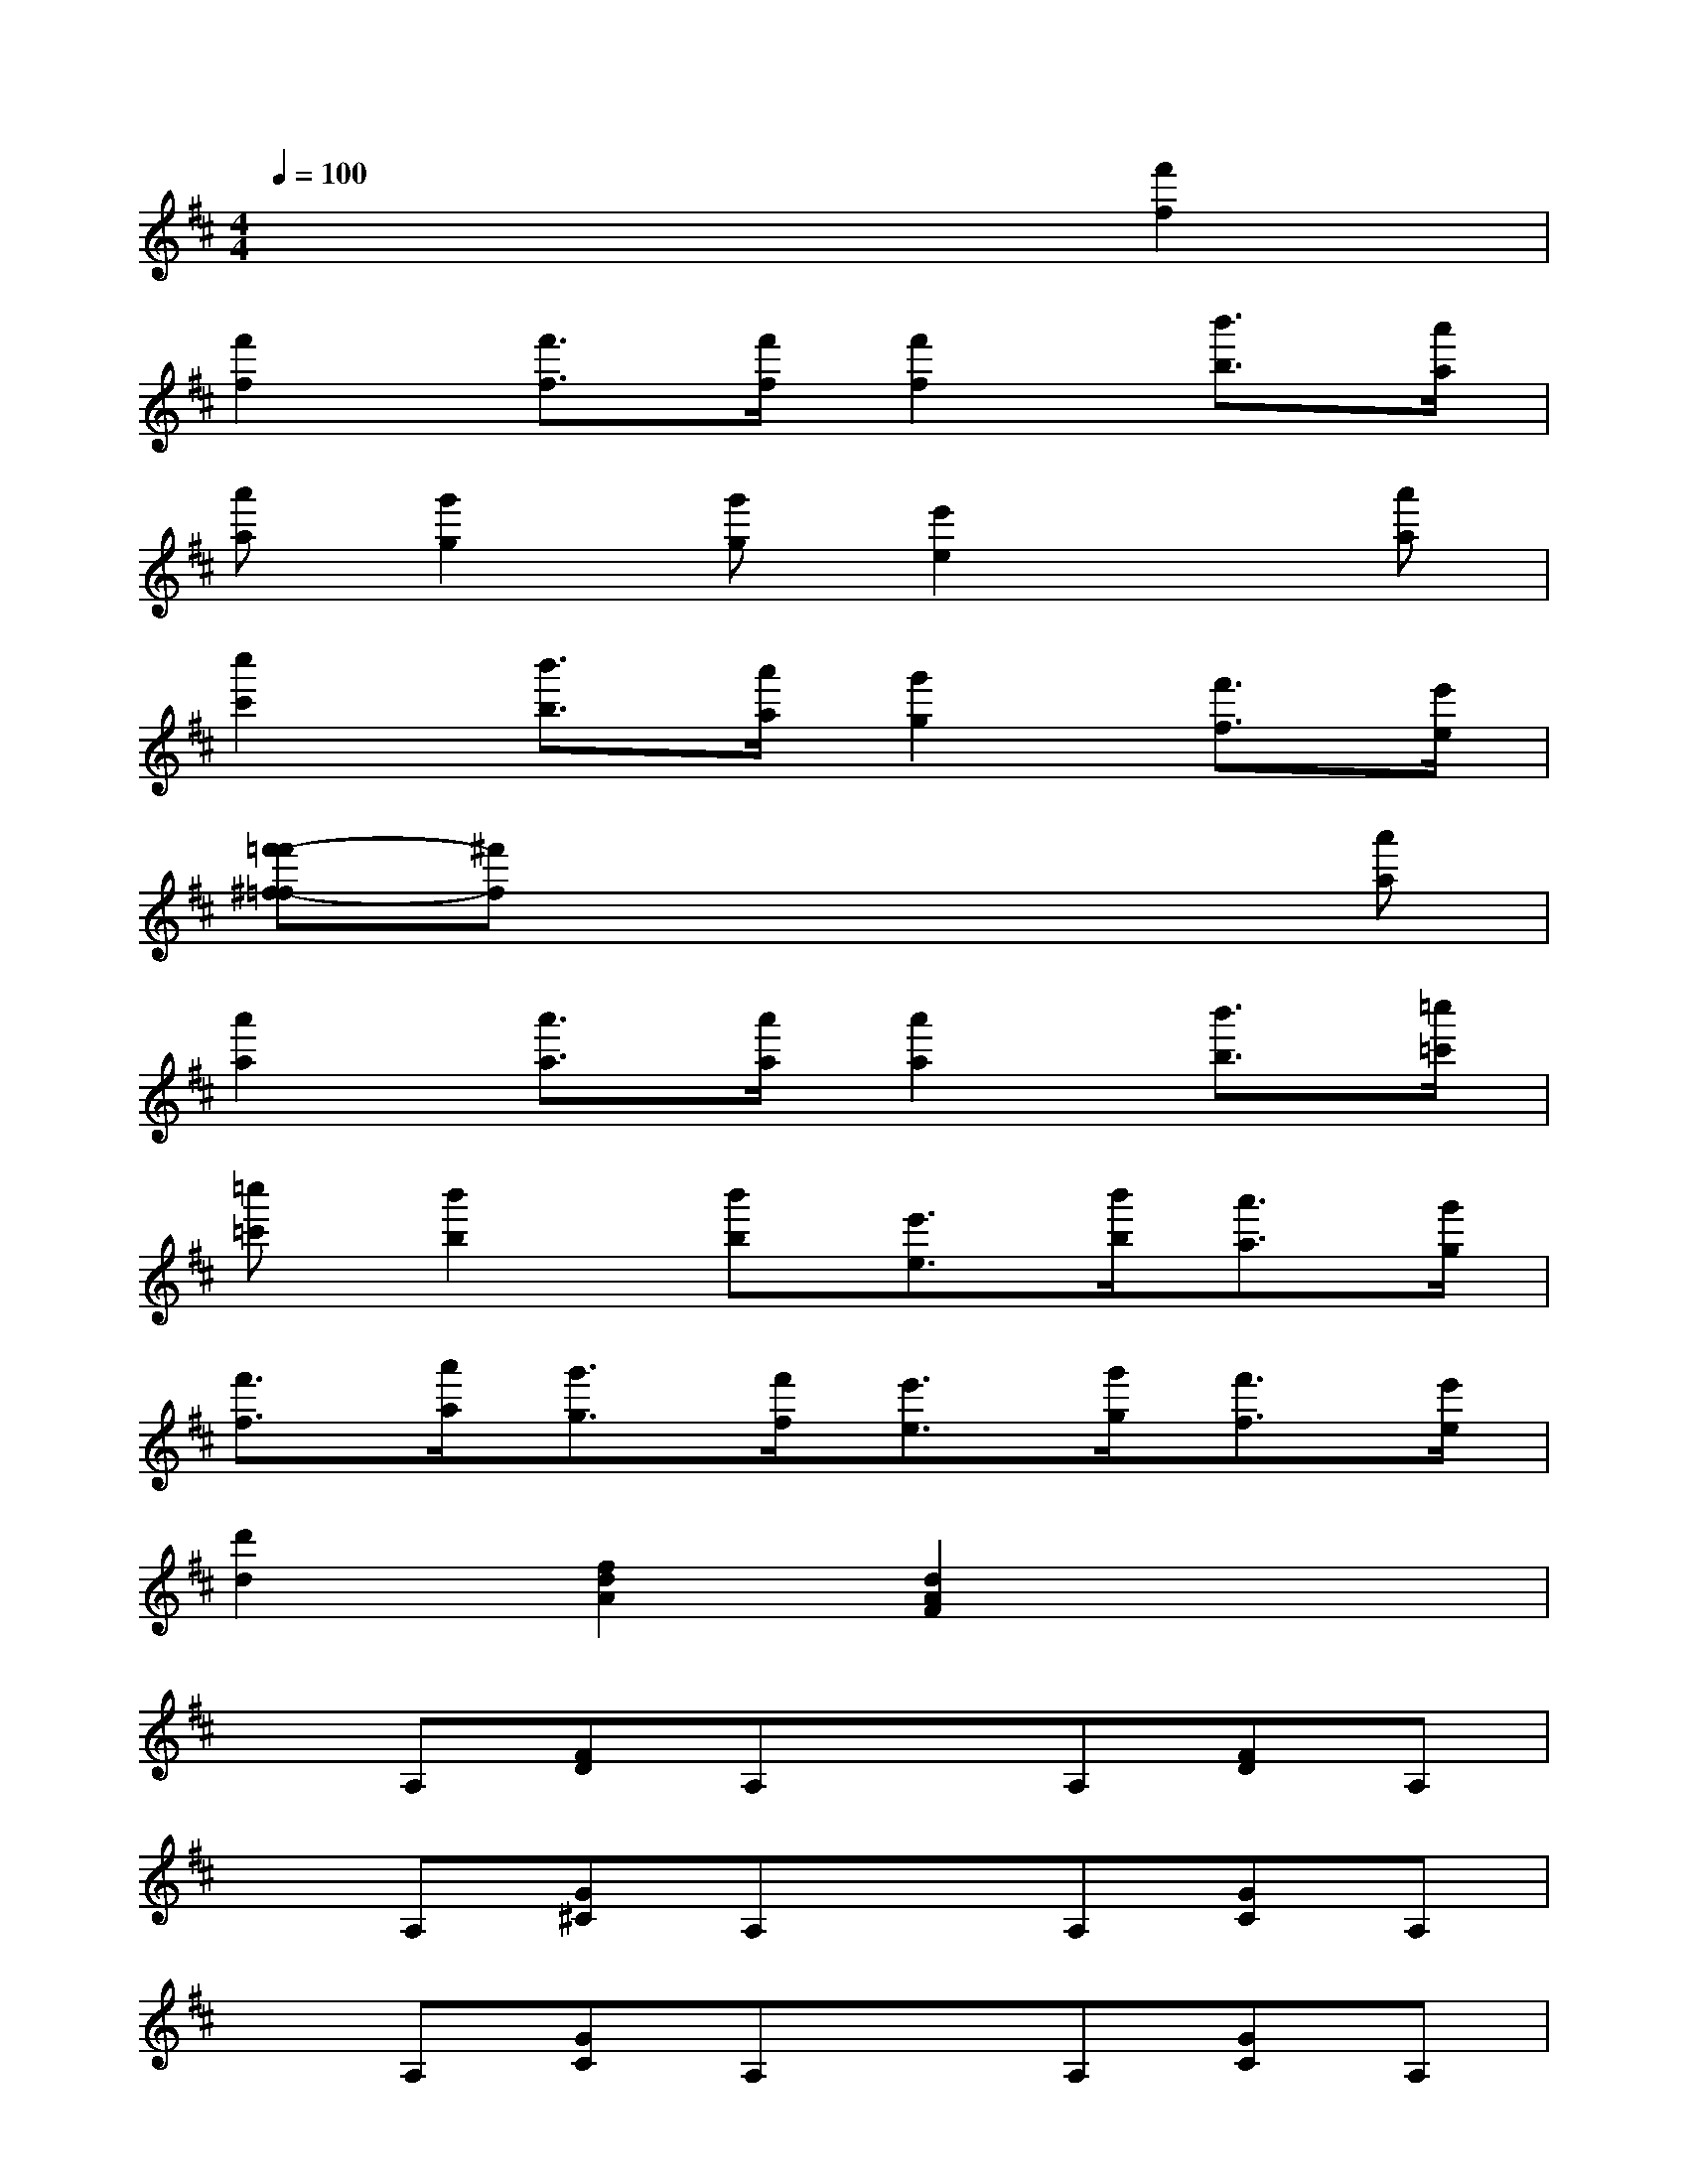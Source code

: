 X:1
T:
M:4/4
L:1/8
Q:1/4=100
K:D%2sharps
V:1
x6[f'2f2]|
[f'2f2][f'3/2f3/2][f'/2f/2][f'2f2][b'3/2b3/2][a'/2a/2]|
[a'a][g'2g2][g'g][e'2e2]x[a'a]|
[c''2c'2][b'3/2b3/2][a'/2a/2][g'2g2][f'3/2f3/2][e'/2e/2]|
[f'-=f'^f-=f][^f'f]x4x[a'a]|
[a'2a2][a'3/2a3/2][a'/2a/2][a'2a2][b'3/2b3/2][=c''/2=c'/2]|
[=c''=c'][b'2b2][b'b][e'3/2e3/2][b'/2b/2][a'3/2a3/2][g'/2g/2]|
[f'3/2f3/2][a'/2a/2][g'3/2g3/2][f'/2f/2][e'3/2e3/2][g'/2g/2][f'3/2f3/2][e'/2e/2]|
[d'2d2][f2d2A2][d2A2F2]x2|
xA,[FD]A,xA,[FD]A,|
xA,[G^C]A,xA,[GC]A,|
xA,[GC]A,xA,[GC]A,|
xA,[FD]A,xA,[FD]A,|
x[FDA,][FDA,][FDA,]x[AD=C][AD=C][AD=C]|
x[GDB,][GDB,][GDB,]x[GEB,][GEB,][GEB,]|
xA,[FD]A,xA,[G^C]A,